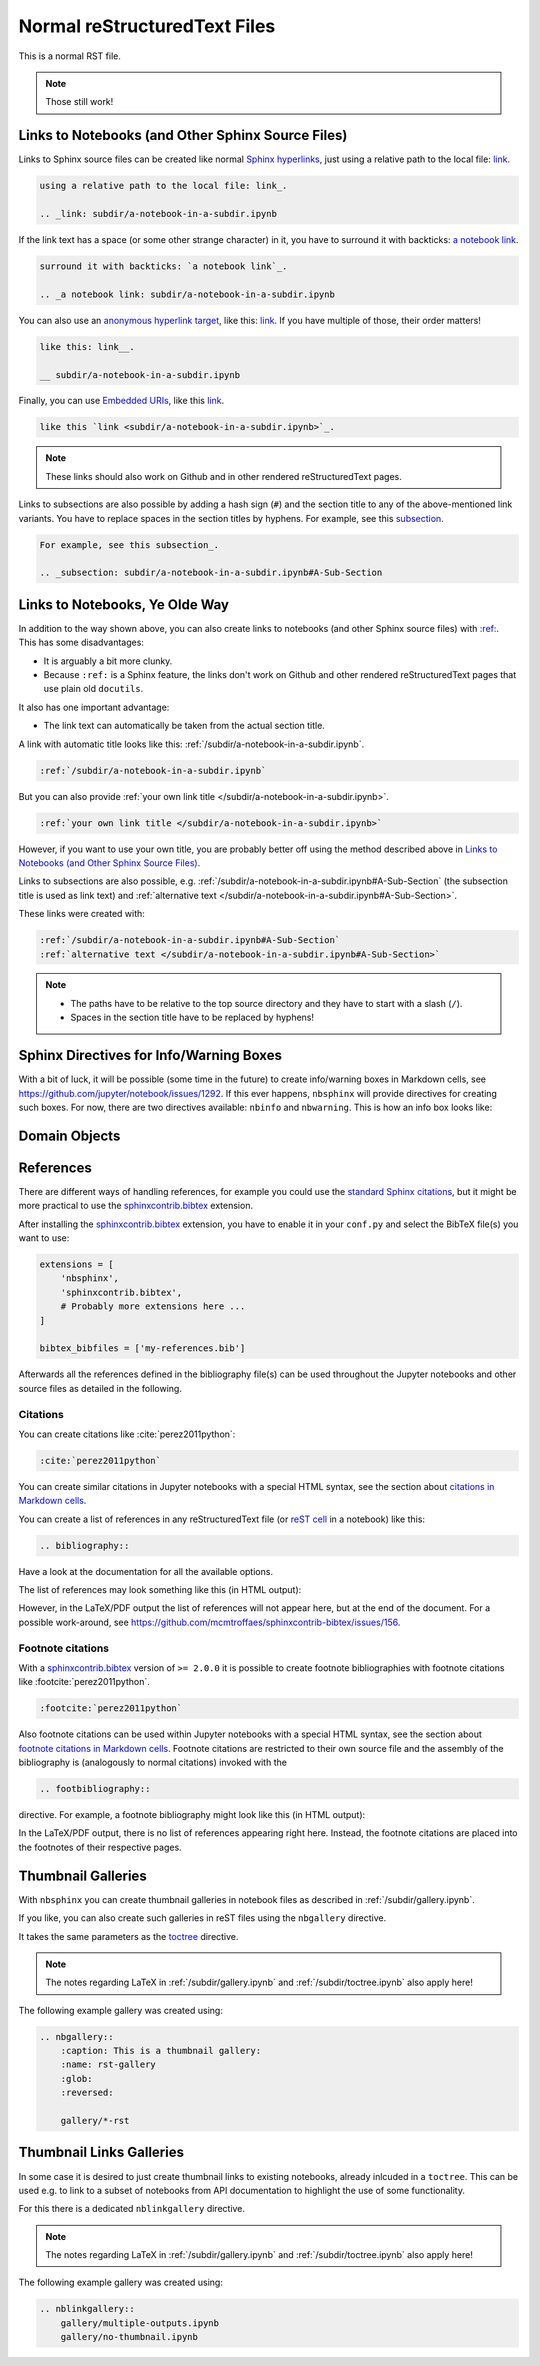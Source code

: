 Normal reStructuredText Files
=============================

This is a normal RST file.

.. note:: Those still work!

Links to Notebooks (and Other Sphinx Source Files)
--------------------------------------------------

Links to Sphinx source files can be created like normal `Sphinx hyperlinks`_,
just using a relative path to the local file: link_.

.. _Sphinx hyperlinks: https://www.sphinx-doc.org/en/master/usage/
                       restructuredtext/basics.html#external-links
.. _link: subdir/a-notebook-in-a-subdir.ipynb

.. code-block:: rst

    using a relative path to the local file: link_.

    .. _link: subdir/a-notebook-in-a-subdir.ipynb

If the link text has a space (or some other strange character) in it, you have
to surround it with backticks: `a notebook link`_.

.. _a notebook link: subdir/a-notebook-in-a-subdir.ipynb

.. code-block:: rst

    surround it with backticks: `a notebook link`_.

    .. _a notebook link: subdir/a-notebook-in-a-subdir.ipynb

You can also use an `anonymous hyperlink target`_, like this: link__.
If you have multiple of those, their order matters!

.. _anonymous hyperlink target: https://docutils.sourceforge.io/docs/ref/rst/
                                restructuredtext.html#anonymous-hyperlinks

__ subdir/a-notebook-in-a-subdir.ipynb

.. code-block:: rst

    like this: link__.

    __ subdir/a-notebook-in-a-subdir.ipynb

Finally, you can use `Embedded URIs`_, like this
`link <subdir/a-notebook-in-a-subdir.ipynb>`_.

.. _Embedded URIs: https://docutils.sourceforge.io/docs/ref/rst/
                   restructuredtext.html#embedded-uris-and-aliases

.. code-block:: rst

    like this `link <subdir/a-notebook-in-a-subdir.ipynb>`_.

.. note::

    These links should also work on Github and in other rendered
    reStructuredText pages.

Links to subsections are also possible by adding a hash sign (``#``) and the
section title to any of the above-mentioned link variants.
You have to replace spaces in the section titles by hyphens.
For example, see this subsection_.

.. _subsection: subdir/a-notebook-in-a-subdir.ipynb#A-Sub-Section

.. code-block:: rst

    For example, see this subsection_.

    .. _subsection: subdir/a-notebook-in-a-subdir.ipynb#A-Sub-Section


Links to Notebooks, Ye Olde Way
-------------------------------

In addition to the way shown above, you can also create links to notebooks (and
other Sphinx source files) with
`:ref: <https://www.sphinx-doc.org/en/master/usage/restructuredtext/roles.html#role-ref>`_.
This has some disadvantages:

* It is arguably a bit more clunky.
* Because ``:ref:`` is a Sphinx feature, the links don't work on Github and
  other rendered reStructuredText pages that use plain old ``docutils``.

It also has one important advantage:

* The link text can automatically be taken from the actual section title.

A link with automatic title looks like this:
:ref:`/subdir/a-notebook-in-a-subdir.ipynb`.

.. code-block:: rst

    :ref:`/subdir/a-notebook-in-a-subdir.ipynb`

But you can also provide
:ref:`your own link title </subdir/a-notebook-in-a-subdir.ipynb>`.

.. code-block:: rst

    :ref:`your own link title </subdir/a-notebook-in-a-subdir.ipynb>`

However, if you want to use your own title, you are probably better off using
the method described above in
`Links to Notebooks (and Other Sphinx Source Files)`_.

Links to subsections are also possible, e.g.
:ref:`/subdir/a-notebook-in-a-subdir.ipynb#A-Sub-Section`
(the subsection title is used as link text) and
:ref:`alternative text </subdir/a-notebook-in-a-subdir.ipynb#A-Sub-Section>`.

These links were created with:

.. code-block:: rst

    :ref:`/subdir/a-notebook-in-a-subdir.ipynb#A-Sub-Section`
    :ref:`alternative text </subdir/a-notebook-in-a-subdir.ipynb#A-Sub-Section>`

.. note::

    * The paths have to be relative to the top source directory and they have to
      start with a slash (``/``).
    * Spaces in the section title have to be replaced by hyphens!

Sphinx Directives for Info/Warning Boxes
----------------------------------------

.. nbwarning::
    Warning

    This is an experimental feature!
    Its usage may change in the future or it might disappear completely, so
    don't use it for now.

With a bit of luck, it will be possible (some time in the future) to create
info/warning boxes in Markdown cells, see
https://github.com/jupyter/notebook/issues/1292.
If this ever happens, ``nbsphinx`` will provide directives for creating such
boxes.
For now, there are two directives available: ``nbinfo`` and ``nbwarning``.
This is how an info box looks like:

.. nbinfo::
    Note

    This is an info box.

    It may include nested formatting, even another info/warning box:

    .. nbwarning:: **Warning:** You should probably not use nested boxes!

Domain Objects
--------------

.. py:function:: example_python_function(foo)

    This is just for testing domain object links.

    :param str foo: Example string parameter

    .. seealso::

        :ref:`/markdown-cells.ipynb#Links-to-Domain-Objects`


References
----------

There are different ways of handling references, for example you could use the
`standard Sphinx citations`_, but it might be more practical to use the
sphinxcontrib.bibtex_ extension.

After installing the sphinxcontrib.bibtex_ extension, you have to enable it in
your ``conf.py`` and select the BibTeX file(s) you want to use:

.. code-block:: python

    extensions = [
        'nbsphinx',
        'sphinxcontrib.bibtex',
        # Probably more extensions here ...
    ]

    bibtex_bibfiles = ['my-references.bib']

Afterwards all the references defined in the bibliography file(s) can be used
throughout the Jupyter notebooks and other source files as detailed in the following.

.. _standard Sphinx Citations: https://www.sphinx-doc.org/en/master/usage/
    restructuredtext/basics.html#citations
.. _sphinxcontrib.bibtex: https://sphinxcontrib-bibtex.readthedocs.io/

Citations
^^^^^^^^^

You can create citations like :cite:`perez2011python`:

.. code-block:: rst

    :cite:`perez2011python`

You can create similar citations in Jupyter notebooks with a special HTML
syntax, see the section about
`citations in Markdown cells <markdown-cells.ipynb#Citations>`__.

You can create a list of references in any reStructuredText file
(or `reST cell <raw-cells.ipynb#reST>`_ in a notebook) like this:

.. code-block:: rst

    .. bibliography::

Have a look at the documentation for all the available options.

The list of references may look something like this (in HTML output):

.. bibliography::
    :style: alpha

However, in the LaTeX/PDF output the list of references will not appear here,
but at the end of the document.
For a possible work-around,
see https://github.com/mcmtroffaes/sphinxcontrib-bibtex/issues/156.

Footnote citations
^^^^^^^^^^^^^^^^^^

With a sphinxcontrib.bibtex_ version of ``>= 2.0.0`` it is
possible to create footnote bibliographies with footnote
citations like :footcite:`perez2011python`.

.. code-block:: rst

    :footcite:`perez2011python`

Also footnote citations can be used within Jupyter notebooks with a special HTML syntax,
see the section about
`footnote citations in Markdown cells <markdown-cells.ipynb#Footnote-citations>`__.
Footnote citations are restricted to their own source file and the assembly of the
bibliography is (analogously to normal citations) invoked with the

.. code-block:: rst

    .. footbibliography::

directive. For example, a footnote bibliography might
look like this (in HTML output):

.. footbibliography::

In the LaTeX/PDF output, there is no list of references appearing right
here. Instead, the footnote citations are placed into the footnotes of
their respective pages.


Thumbnail Galleries
-------------------

With ``nbsphinx`` you can create thumbnail galleries in notebook files
as described in :ref:`/subdir/gallery.ipynb`.

If you like, you can also create such galleries in reST files
using the ``nbgallery`` directive.

It takes the same parameters as the `toctree`__ directive.

__ https://www.sphinx-doc.org/en/master/usage/restructuredtext/
    directives.html#directive-toctree

.. note::

    The notes regarding LaTeX in :ref:`/subdir/gallery.ipynb`
    and :ref:`/subdir/toctree.ipynb` also apply here!

The following example gallery was created using:

.. code-block:: rest

    .. nbgallery::
        :caption: This is a thumbnail gallery:
        :name: rst-gallery
        :glob:
        :reversed:

        gallery/*-rst

.. nbgallery::
    :caption: This is a thumbnail gallery:
    :name: rst-gallery
    :glob:
    :reversed:

    gallery/*-rst


Thumbnail Links Galleries
-------------------------

In some case it is desired to just create thumbnail links to existing notebooks,
already inlcuded in a ``toctree``. This can be used e.g. to link to a subset
of notebooks from API documentation to highlight the use of some functionality.

For this there is a dedicated ``nblinkgallery`` directive.

.. note::

    The notes regarding LaTeX in :ref:`/subdir/gallery.ipynb`
    and :ref:`/subdir/toctree.ipynb` also apply here!

The following example gallery was created using:

.. code-block:: rest

    .. nblinkgallery::
        gallery/multiple-outputs.ipynb
        gallery/no-thumbnail.ipynb

.. nblinkgallery::
    gallery/multiple-outputs.ipynb
    gallery/no-thumbnail.ipynb

